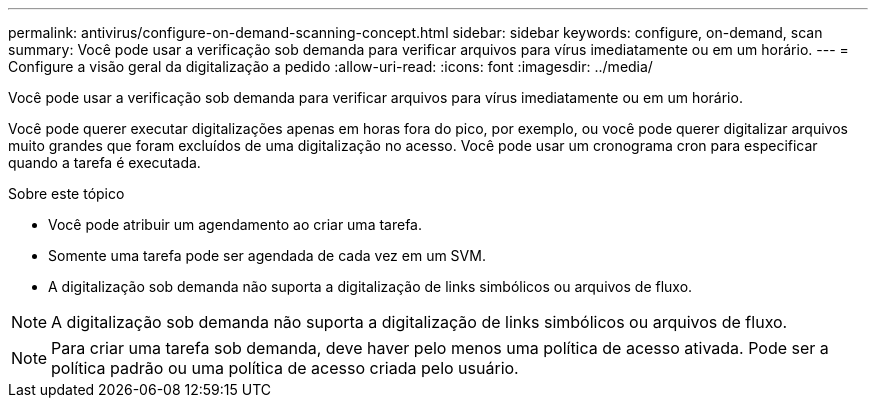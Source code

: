---
permalink: antivirus/configure-on-demand-scanning-concept.html 
sidebar: sidebar 
keywords: configure, on-demand, scan 
summary: Você pode usar a verificação sob demanda para verificar arquivos para vírus imediatamente ou em um horário. 
---
= Configure a visão geral da digitalização a pedido
:allow-uri-read: 
:icons: font
:imagesdir: ../media/


[role="lead"]
Você pode usar a verificação sob demanda para verificar arquivos para vírus imediatamente ou em um horário.

Você pode querer executar digitalizações apenas em horas fora do pico, por exemplo, ou você pode querer digitalizar arquivos muito grandes que foram excluídos de uma digitalização no acesso. Você pode usar um cronograma cron para especificar quando a tarefa é executada.

.Sobre este tópico
* Você pode atribuir um agendamento ao criar uma tarefa.
* Somente uma tarefa pode ser agendada de cada vez em um SVM.
* A digitalização sob demanda não suporta a digitalização de links simbólicos ou arquivos de fluxo.



NOTE: A digitalização sob demanda não suporta a digitalização de links simbólicos ou arquivos de fluxo.


NOTE: Para criar uma tarefa sob demanda, deve haver pelo menos uma política de acesso ativada. Pode ser a política padrão ou uma política de acesso criada pelo usuário.
